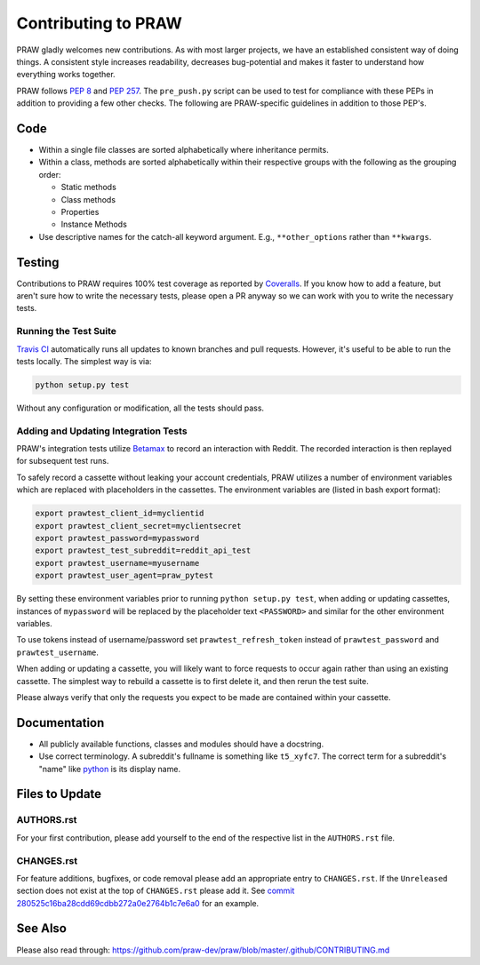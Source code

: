 Contributing to PRAW
====================

PRAW gladly welcomes new contributions. As with most larger projects, we have
an established consistent way of doing things. A consistent style increases
readability, decreases bug-potential and makes it faster to understand how
everything works together.

PRAW follows :PEP:`8` and :PEP:`257`. The ``pre_push.py`` script can be used to
test for compliance with these PEPs in addition to providing a few other
checks. The following are PRAW-specific guidelines in addition to those PEP's.

Code
----

* Within a single file classes are sorted alphabetically where inheritance
  permits.
* Within a class, methods are sorted alphabetically within their respective
  groups with the following as the grouping order:

  * Static methods
  * Class methods
  * Properties
  * Instance Methods

* Use descriptive names for the catch-all keyword argument. E.g.,
  ``**other_options`` rather than ``**kwargs``.

Testing
-------

Contributions to PRAW requires 100% test coverage as reported by `Coveralls
<https://coveralls.io/github/praw-dev/praw>`_. If you know how to add a
feature, but aren't sure how to write the necessary tests, please open a PR
anyway so we can work with you to write the necessary tests.

Running the Test Suite
~~~~~~~~~~~~~~~~~~~~~~

`Travis CI <https://travis-ci.org/praw-dev/praw>`_ automatically runs all
updates to known branches and pull requests. However, it's useful to be able to
run the tests locally. The simplest way is via:

.. code:: bash

   python setup.py test

Without any configuration or modification, all the tests should pass.

Adding and Updating Integration Tests
~~~~~~~~~~~~~~~~~~~~~~~~~~~~~~~~~~~~~

PRAW's integration tests utilize `Betamax
<http://betamax.readthedocs.io/en/latest/>`_ to record an interaction with
Reddit. The recorded interaction is then replayed for subsequent test runs.

To safely record a cassette without leaking your account credentials, PRAW
utilizes a number of environment variables which are replaced with placeholders
in the cassettes. The environment variables are (listed in bash export format):

.. code:: bash

   export prawtest_client_id=myclientid
   export prawtest_client_secret=myclientsecret
   export prawtest_password=mypassword
   export prawtest_test_subreddit=reddit_api_test
   export prawtest_username=myusername
   export prawtest_user_agent=praw_pytest

By setting these environment variables prior to running ``python setup.py
test``, when adding or updating cassettes, instances of ``mypassword`` will be
replaced by the placeholder text ``<PASSWORD>`` and similar for the other
environment variables.

To use tokens instead of username/password set ``prawtest_refresh_token``
instead of ``prawtest_password`` and ``prawtest_username``.

When adding or updating a cassette, you will likely want to force requests to
occur again rather than using an existing cassette. The simplest way to rebuild
a cassette is to first delete it, and then rerun the test suite.

Please always verify that only the requests you expect to be made are contained
within your cassette.

Documentation
-------------

* All publicly available functions, classes and modules should have a
  docstring.
* Use correct terminology. A subreddit's fullname is something like
  ``t5_xyfc7``. The correct term for a subreddit's "name" like `python
  <https://www.reddit.com/r/python>`_ is its display name.

Files to Update
---------------

AUTHORS.rst
~~~~~~~~~~~

For your first contribution, please add yourself to the end of the respective
list in the ``AUTHORS.rst`` file.

CHANGES.rst
~~~~~~~~~~~

For feature additions, bugfixes, or code removal please add an appropriate
entry to ``CHANGES.rst``. If the ``Unreleased`` section does not exist at the
top of ``CHANGES.rst`` please add it. See `commit
280525c16ba28cdd69cdbb272a0e2764b1c7e6a0
<https://github.com/praw-dev/praw/commit/280525c16ba28cdd69cdbb272a0e2764b1c7e6a0>`_
for an example.

See Also
--------

Please also read through:
https://github.com/praw-dev/praw/blob/master/.github/CONTRIBUTING.md
